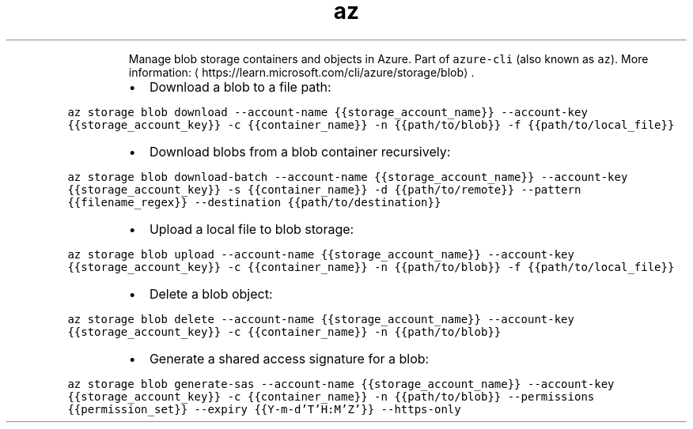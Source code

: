 .TH az storage blob
.PP
.RS
Manage blob storage containers and objects in Azure.
Part of \fB\fCazure\-cli\fR (also known as \fB\fCaz\fR).
More information: \[la]https://learn.microsoft.com/cli/azure/storage/blob\[ra]\&.
.RE
.RS
.IP \(bu 2
Download a blob to a file path:
.RE
.PP
\fB\fCaz storage blob download \-\-account\-name {{storage_account_name}} \-\-account\-key {{storage_account_key}} \-c {{container_name}} \-n {{path/to/blob}} \-f {{path/to/local_file}}\fR
.RS
.IP \(bu 2
Download blobs from a blob container recursively:
.RE
.PP
\fB\fCaz storage blob download\-batch \-\-account\-name {{storage_account_name}} \-\-account\-key {{storage_account_key}} \-s {{container_name}} \-d {{path/to/remote}} \-\-pattern {{filename_regex}} \-\-destination {{path/to/destination}}\fR
.RS
.IP \(bu 2
Upload a local file to blob storage:
.RE
.PP
\fB\fCaz storage blob upload \-\-account\-name {{storage_account_name}} \-\-account\-key {{storage_account_key}} \-c {{container_name}} \-n {{path/to/blob}} \-f {{path/to/local_file}}\fR
.RS
.IP \(bu 2
Delete a blob object:
.RE
.PP
\fB\fCaz storage blob delete \-\-account\-name {{storage_account_name}} \-\-account\-key {{storage_account_key}} \-c {{container_name}} \-n {{path/to/blob}}\fR
.RS
.IP \(bu 2
Generate a shared access signature for a blob:
.RE
.PP
\fB\fCaz storage blob generate\-sas \-\-account\-name {{storage_account_name}} \-\-account\-key {{storage_account_key}} \-c {{container_name}} \-n {{path/to/blob}} \-\-permissions {{permission_set}} \-\-expiry {{Y\-m\-d'T'H:M'Z'}} \-\-https\-only\fR

